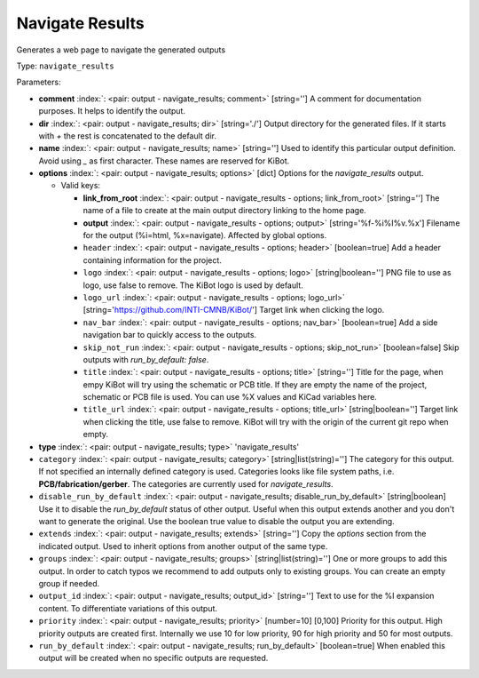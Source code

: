 .. Automatically generated by KiBot, please don't edit this file

.. index::
   pair: Navigate Results; navigate_results

Navigate Results
~~~~~~~~~~~~~~~~

Generates a web page to navigate the generated outputs


Type: ``navigate_results``


Parameters:

-  **comment** :index:`: <pair: output - navigate_results; comment>` [string=''] A comment for documentation purposes. It helps to identify the output.
-  **dir** :index:`: <pair: output - navigate_results; dir>` [string='./'] Output directory for the generated files.
   If it starts with `+` the rest is concatenated to the default dir.
-  **name** :index:`: <pair: output - navigate_results; name>` [string=''] Used to identify this particular output definition.
   Avoid using `_` as first character. These names are reserved for KiBot.
-  **options** :index:`: <pair: output - navigate_results; options>` [dict] Options for the `navigate_results` output.

   -  Valid keys:

      -  **link_from_root** :index:`: <pair: output - navigate_results - options; link_from_root>` [string=''] The name of a file to create at the main output directory linking to the home page.
      -  **output** :index:`: <pair: output - navigate_results - options; output>` [string='%f-%i%I%v.%x'] Filename for the output (%i=html, %x=navigate). Affected by global options.
      -  ``header`` :index:`: <pair: output - navigate_results - options; header>` [boolean=true] Add a header containing information for the project.
      -  ``logo`` :index:`: <pair: output - navigate_results - options; logo>` [string|boolean=''] PNG file to use as logo, use false to remove.
         The KiBot logo is used by default.

      -  ``logo_url`` :index:`: <pair: output - navigate_results - options; logo_url>` [string='https://github.com/INTI-CMNB/KiBot/'] Target link when clicking the logo.
      -  ``nav_bar`` :index:`: <pair: output - navigate_results - options; nav_bar>` [boolean=true] Add a side navigation bar to quickly access to the outputs.
      -  ``skip_not_run`` :index:`: <pair: output - navigate_results - options; skip_not_run>` [boolean=false] Skip outputs with `run_by_default: false`.
      -  ``title`` :index:`: <pair: output - navigate_results - options; title>` [string=''] Title for the page, when empy KiBot will try using the schematic or PCB title.
         If they are empty the name of the project, schematic or PCB file is used.
         You can use %X values and KiCad variables here.
      -  ``title_url`` :index:`: <pair: output - navigate_results - options; title_url>` [string|boolean=''] Target link when clicking the title, use false to remove.
         KiBot will try with the origin of the current git repo when empty.


-  **type** :index:`: <pair: output - navigate_results; type>` 'navigate_results'
-  ``category`` :index:`: <pair: output - navigate_results; category>` [string|list(string)=''] The category for this output. If not specified an internally defined category is used.
   Categories looks like file system paths, i.e. **PCB/fabrication/gerber**.
   The categories are currently used for `navigate_results`.

-  ``disable_run_by_default`` :index:`: <pair: output - navigate_results; disable_run_by_default>` [string|boolean] Use it to disable the `run_by_default` status of other output.
   Useful when this output extends another and you don't want to generate the original.
   Use the boolean true value to disable the output you are extending.
-  ``extends`` :index:`: <pair: output - navigate_results; extends>` [string=''] Copy the `options` section from the indicated output.
   Used to inherit options from another output of the same type.
-  ``groups`` :index:`: <pair: output - navigate_results; groups>` [string|list(string)=''] One or more groups to add this output. In order to catch typos
   we recommend to add outputs only to existing groups. You can create an empty group if
   needed.

-  ``output_id`` :index:`: <pair: output - navigate_results; output_id>` [string=''] Text to use for the %I expansion content. To differentiate variations of this output.
-  ``priority`` :index:`: <pair: output - navigate_results; priority>` [number=10] [0,100] Priority for this output. High priority outputs are created first.
   Internally we use 10 for low priority, 90 for high priority and 50 for most outputs.
-  ``run_by_default`` :index:`: <pair: output - navigate_results; run_by_default>` [boolean=true] When enabled this output will be created when no specific outputs are requested.


